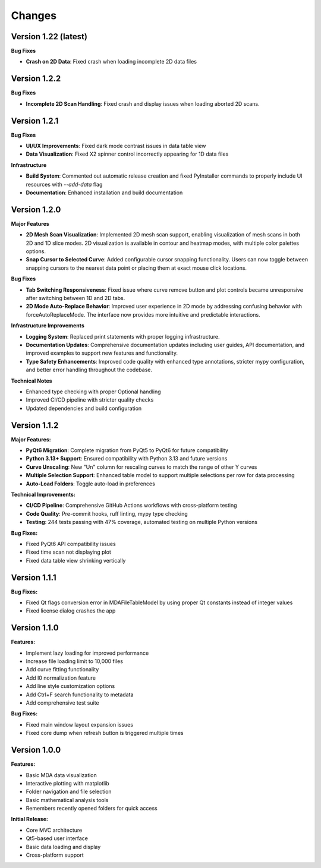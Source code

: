 .. _changes:

Changes
=======

Version 1.22 (latest)
----------------------

**Bug Fixes**

- **Crash on 2D Data**: Fixed crash when loading incomplete 2D data files

Version 1.2.2
-------------

**Bug Fixes**

- **Incomplete 2D Scan Handling**: Fixed crash and display issues when loading aborted 2D scans.


Version 1.2.1
-------------

**Bug Fixes**

- **UI/UX Improvements**: Fixed dark mode contrast issues in data table view
- **Data Visualization**: Fixed X2 spinner control incorrectly appearing for 1D data files

**Infrastructure**

- **Build System**: Commented out automatic release creation and fixed PyInstaller commands to properly include UI resources with `--add-data` flag
- **Documentation**: Enhanced installation and build documentation


Version 1.2.0
-------------

**Major Features**

- **2D Mesh Scan Visualization**: Implemented 2D mesh scan support, enabling visualization of mesh scans in both 2D and 1D slice modes. 2D visualization is available in contour and heatmap modes, with multiple color palettes options.
- **Snap Cursor to Selected Curve**: Added configurable cursor snapping functionality. Users can now toggle between snapping cursors to the nearest data point or placing them at exact mouse click locations.

**Bug Fixes**

- **Tab Switching Responsiveness**: Fixed issue where curve remove button and plot controls became unresponsive after switching between 1D and 2D tabs.
- **2D Mode Auto-Replace Behavior**: Improved user experience in 2D mode by addressing confusing behavior with forceAutoReplaceMode. The interface now provides more intuitive and predictable interactions.

**Infrastructure Improvements**

- **Logging System**: Replaced print statements with proper logging infrastructure.
- **Documentation Updates**: Comprehensive documentation updates including user guides, API documentation, and improved examples to support new features and functionality.
- **Type Safety Enhancements**: Improved code quality with enhanced type annotations, stricter mypy configuration, and better error handling throughout the codebase.

**Technical Notes**

- Enhanced type checking with proper Optional handling
- Improved CI/CD pipeline with stricter quality checks
- Updated dependencies and build configuration


Version 1.1.2
-------------

**Major Features:**

- **PyQt6 Migration**: Complete migration from PyQt5 to PyQt6 for future compatibility
- **Python 3.13+ Support**: Ensured compatibility with Python 3.13 and future versions
- **Curve Unscaling**: New "Un" column for rescaling curves to match the range of other Y curves
- **Multiple Selection Support**: Enhanced table model to support multiple selections per row for data processing
- **Auto-Load Folders**: Toggle auto-load in preferences

**Technical Improvements:**

- **CI/CD Pipeline**: Comprehensive GitHub Actions workflows with cross-platform testing
- **Code Quality**: Pre-commit hooks, ruff linting, mypy type checking
- **Testing**: 244 tests passing with 47% coverage, automated testing on multiple Python versions

**Bug Fixes:**

- Fixed PyQt6 API compatibility issues
- Fixed time scan not displaying plot
- Fixed data table view shrinking vertically


Version 1.1.1
-------------

**Bug Fixes:**

- Fixed Qt flags conversion error in MDAFileTableModel by using proper Qt constants instead of integer values
- Fixed license dialog crashes the app


Version 1.1.0
-------------

**Features:**

- Implement lazy loading for improved performance
- Increase file loading limit to 10,000 files
- Add curve fitting functionality
- Add I0 normalization feature
- Add line style customization options
- Add Ctrl+F search functionality to metadata
- Add comprehensive test suite

**Bug Fixes:**

- Fixed main window layout expansion issues
- Fixed core dump when refresh button is triggered multiple times

Version 1.0.0
-------------

**Features:**

- Basic MDA data visualization
- Interactive plotting with matplotlib
- Folder navigation and file selection
- Basic mathematical analysis tools
- Remembers recently opened folders for quick access

**Initial Release:**

- Core MVC architecture
- Qt5-based user interface
- Basic data loading and display
- Cross-platform support

